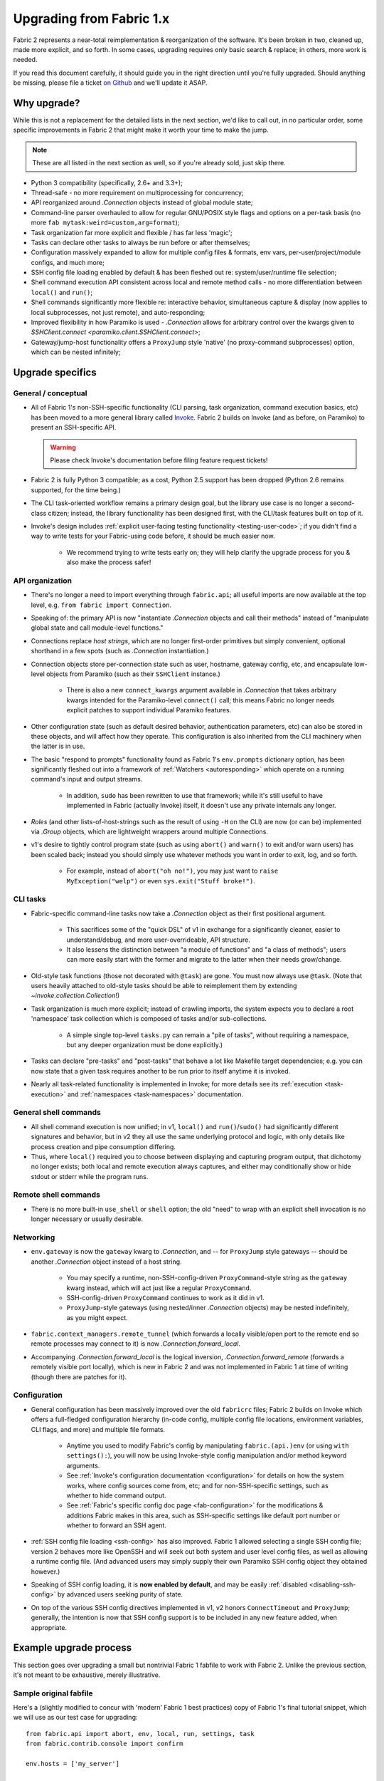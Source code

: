 .. _upgrading:

=========================
Upgrading from Fabric 1.x
=========================

Fabric 2 represents a near-total reimplementation & reorganization of the
software. It's been broken in two, cleaned up, made more explicit, and so
forth. In some cases, upgrading requires only basic search & replace; in
others, more work is needed.

If you read this document carefully, it should guide you in the right direction
until you're fully upgraded. Should anything be missing, please file a ticket
`on Github <https://github.com/fabric/fabric>`_ and we'll update it ASAP.


Why upgrade?
============

While this is not a replacement for the detailed lists in the next section,
we'd like to call out, in no particular order, some specific improvements in
Fabric 2 that might make it worth your time to make the jump.

.. note::
    These are all listed in the next section as well, so if you're already
    sold, just skip there.

- Python 3 compatibility (specifically, 2.6+ and 3.3+);
- Thread-safe - no more requirement on multiprocessing for concurrency;
- API reorganized around `.Connection` objects instead of global module state;
- Command-line parser overhauled to allow for regular GNU/POSIX style flags and
  options on a per-task basis (no more ``fab mytask:weird=custom,arg=format``);
- Task organization far more explicit and flexible / has far less 'magic';
- Tasks can declare other tasks to always be run before or after themselves;
- Configuration massively expanded to allow for multiple config files &
  formats, env vars, per-user/project/module configs, and much more;
- SSH config file loading enabled by default & has been fleshed out re:
  system/user/runtime file selection;
- Shell command execution API consistent across local and remote method calls -
  no more differentiation between ``local()`` and ``run()``;
- Shell commands significantly more flexible re: interactive behavior,
  simultaneous capture & display (now applies to local subprocesses, not just
  remote), and auto-responding;
- Improved flexibility in how Paramiko is used - `.Connection` allows for
  arbitrary control over the kwargs given to `SSHClient.connect
  <paramiko.client.SSHClient.connect>`;
- Gateway/jump-host functionality offers a ``ProxyJump`` style 'native' (no
  proxy-command subprocesses) option, which can be nested infinitely;


Upgrade specifics
=================

General / conceptual
--------------------

- All of Fabric 1's non-SSH-specific functionality (CLI parsing, task
  organization, command execution basics, etc) has been moved to a more general
  library called `Invoke <http://pyinvoke.org>`_. Fabric 2 builds on Invoke
  (and as before, on Paramiko) to present an SSH-specific API.

  .. warning::
    Please check Invoke's documentation before filing feature request tickets!

- Fabric 2 is fully Python 3 compatible; as a cost, Python 2.5 support has been
  dropped (Python 2.6 remains supported, for the time being.)
- The CLI task-oriented workflow remains a primary design goal, but the library
  use case is no longer a second-class citizen; instead, the library
  functionality has been designed first, with the CLI/task features built on
  top of it.
- Invoke's design includes :ref:`explicit user-facing testing functionality
  <testing-user-code>`; if you didn't find a way to write tests for your
  Fabric-using code before, it should be much easier now.

    - We recommend trying to write tests early on; they will help clarify the
      upgrade process for you & also make the process safer!

API organization
----------------

- There's no longer a need to import everything through ``fabric.api``; all
  useful imports are now available at the top level, e.g. ``from fabric import
  Connection``.
- Speaking of: the primary API is now "instantiate `.Connection` objects and
  call their methods" instead of "manipulate global state and call module-level
  functions."
- Connections replace *host strings*, which are no longer first-order
  primitives but simply convenient, optional shorthand in a few spots (such as
  `.Connection` instantiation.)
- Connection objects store per-connection state such as user, hostname, gateway
  config, etc, and encapsulate low-level objects from Paramiko (such as their
  ``SSHClient`` instance.)

    - There is also a new ``connect_kwargs`` argument available in
      `.Connection` that takes arbitrary kwargs intended for the Paramiko-level
      ``connect()`` call; this means Fabric no longer needs explicit patches to
      support individual Paramiko features.

- Other configuration state (such as default desired behavior, authentication
  parameters, etc) can also be stored in these objects, and will affect how
  they operate. This configuration is also inherited from the CLI machinery
  when the latter is in use.
- The basic "respond to prompts" functionality found as Fabric 1's
  ``env.prompts`` dictionary option, has been significantly fleshed out into a
  framework of :ref:`Watchers <autoresponding>` which operate on a running
  command's input and output streams.

    - In addition, ``sudo`` has been rewritten to use that framework; while
      it's still useful to have implemented in Fabric (actually Invoke) itself,
      it doesn't use any private internals any longer.

- *Roles* (and other lists-of-host-strings such as the result of using ``-H``
  on the CLI) are now (or can be) implemented via `.Group` objects, which are
  lightweight wrappers around multiple Connections.
- v1's desire to tightly control program state (such as using ``abort()`` and
  ``warn()`` to exit and/or warn users) has been scaled back; instead you
  should simply use whatever methods you want in order to exit, log, and so
  forth.

    - For example, instead of ``abort("oh no!")``, you may just want to ``raise
      MyException("welp")`` or even ``sys.exit("Stuff broke!")``.

CLI tasks
---------

- Fabric-specific command-line tasks now take a `.Connection` object as their
  first positional argument.

    - This sacrifices some of the "quick DSL" of v1 in exchange for a
      significantly cleaner, easier to understand/debug, and more
      user-overrideable, API structure.
    - It also lessens the distinction between "a module of functions" and "a
      class of methods"; users can more easily start with the former and
      migrate to the latter when their needs grow/change.

- Old-style task functions (those not decorated with ``@task``) are gone. You
  must now always use ``@task``. (Note that users heavily attached to old-style
  tasks should be able to reimplement them by extending
  `~invoke.collection.Collection`!)
- Task organization is much more explicit; instead of crawling imports, the
  system expects you to declare a root 'namespace' task collection which is
  composed of tasks and/or sub-collections.

    - A simple single top-level ``tasks.py`` can remain a "pile of tasks",
      without requiring a namespace, but any deeper organization must be done
      explicitly.)

- Tasks can declare "pre-tasks" and "post-tasks" that behave a lot like
  Makefile target dependencies; e.g. you can now state that a given task
  requires another to be run prior to itself anytime it is invoked.
- Nearly all task-related functionality is implemented in Invoke; for more
  details see its :ref:`execution <task-execution>` and :ref:`namespaces
  <task-namespaces>` documentation.

General shell commands
----------------------

- All shell command execution is now unified; in v1, ``local()`` and
  ``run()``/``sudo()`` had significantly different signatures and behavior, but
  in v2 they all use the same underlying protocol and logic, with only details
  like process creation and pipe consumption differing.
- Thus, where ``local()`` required you to choose between displaying and
  capturing program output, that dichotomy no longer exists; both local and
  remote execution always captures, and either may conditionally show or hide
  stdout or stderr while the program runs.

Remote shell commands
---------------------

- There is no more built-in ``use_shell`` or ``shell`` option; the old "need"
  to wrap with an explicit shell invocation is no longer necessary or usually
  desirable.

Networking
----------

- ``env.gateway`` is now the ``gateway`` kwarg to `.Connection`, and -- for
  ``ProxyJump`` style gateways -- should be another `.Connection` object
  instead of a host string.

    - You may specify a runtime, non-SSH-config-driven ``ProxyCommand``-style
      string as the ``gateway`` kwarg instead, which will act just like a
      regular ``ProxyCommand``.
    - SSH-config-driven ``ProxyCommand`` continues to work as it did in v1.
    - ``ProxyJump``-style gateways (using nested/inner `.Connection` objects)
      may be nested indefinitely, as you might expect.

- ``fabric.context_managers.remote_tunnel`` (which forwards a locally
  visible/open port to the remote end so remote processes may connect to it) is
  now `.Connection.forward_local`.
- Accompanying `.Connection.forward_local` is the logical inversion,
  `.Connection.forward_remote` (forwards a remotely visible port locally),
  which is new in Fabric 2 and was not implemented in Fabric 1 at time of
  writing (though there are patches for it).

Configuration
-------------

- General configuration has been massively improved over the old ``fabricrc``
  files; Fabric 2 builds on Invoke which offers a full-fledged configuration
  hierarchy (in-code config, multiple config file locations, environment
  variables, CLI flags, and more) and multiple file formats.

    - Anytime you used to modify Fabric's config by manipulating
      ``fabric.(api.)env`` (or using ``with settings():``), you will now be
      using Invoke-style config manipulation and/or method keyword arguments.
    - See :ref:`Invoke's configuration documentation <configuration>` for
      details on how the system works, where config sources come from, etc; and
      for non-SSH-specific settings, such as whether to hide command output.
    - See :ref:`Fabric's specific config doc page <fab-configuration>` for the
      modifications & additions Fabric makes in this area, such as SSH-specific
      settings like default port number or whether to forward an SSH agent.

- :ref:`SSH config file loading <ssh-config>` has also improved. Fabric 1
  allowed selecting a single SSH config file; version 2 behaves more like
  OpenSSH and will seek out both system and user level config files, as well as
  allowing a runtime config file. (And advanced users may simply supply their
  own Paramiko SSH config object they obtained however.)
- Speaking of SSH config loading, it is **now enabled by default**, and may be
  easily :ref:`disabled <disabling-ssh-config>` by advanced users seeking
  purity of state.
- On top of the various SSH config directives implemented in v1, v2 honors
  ``ConnectTimeout`` and ``ProxyJump``; generally, the intention is now that
  SSH config support is to be included in any new feature added, when
  appropriate.


Example upgrade process
=======================

This section goes over upgrading a small but nontrivial Fabric 1 fabfile to
work with Fabric 2. Unlike the previous section, it's not meant to be
exhaustive, merely illustrative.

Sample original fabfile
-----------------------

Here's a (slightly modified to concur with 'modern' Fabric 1 best practices)
copy of Fabric 1's final tutorial snippet, which we will use as our test case
for upgrading::

    from fabric.api import abort, env, local, run, settings, task
    from fabric.contrib.console import confirm

    env.hosts = ['my_server']

    @task
    def test():
        with settings(warn_only=True):
            result = local('./manage.py test my_app', capture=True)
        if result.failed and not confirm("Tests failed. Continue anyway?"):
            abort("Aborting at user request.")

    @task
    def commit():
        local("git add -p && git commit")

    @task
    def push():
        local("git push")

    @task
    def prepare_deploy():
        test()
        commit()
        push()

    @task
    def deploy():
        code_dir = '/srv/django/myproject'
        with settings(warn_only=True):
            if run("test -d {}".format(code_dir)).failed:
                cmd = "git clone user@vcshost:/path/to/repo/.git {}"
                run(cmd.format(code_dir))
        with cd(code_dir):
            run("git pull")
            run("touch app.wsgi")

We'll port this directly, meaning the result will still be ``fabfile.py``,
though we'd like to note that writing your code in a more library-oriented
fashion - even just as functions not wrapped in ``@task`` - can make testing
and reusing code easier.

Imports
-------

In this case, we don't need to import nearly as many functions, due to the
emphasis on object methods instead of global functions. We only need the
following:

- `sys`, for `sys.exit` (replacing ``abort()``);
- `@task <invoke.tasks.task>`, as before, but coming from Invoke as it's not
  SSH-specific;
- ``confirm``, which now comes from the Invocations library (also not
  SSH-specific, and Invocations is one of the descendants of
  ``fabric.contrib``, which no longer exists);

::

    import sys

    from invoke import task
    from invocations.console import confirm

Host list
---------

The idea of a global host lists is gone; there is currently no direct
replacement. Instead, we expect users to set up their own execution context,
creating explicit `.Connection` and/or `.Group` objects as needed, even if
that's simply by mocking v1's built-in "roles" map.

This is an area under active development, so feedback is welcomed.

For now, given the source snippet hardcoded a hostname of ``my_server``, we'll
assume this fabfile will be invoked as e.g. ``fab -H my_server taskname``, and
there will be no hardcoding within the fabfile itself.

.. TODO:
    - pre-task example
    - true baked-in default example (requires some sort of config hook)

Test task
---------

The first task in the fabfile uses a good spread of the API. We'll outline the
changes here (note that these are all listed above as well):

- Declaring a function as a task is nearly the same as before, but with an
  explicit initial context argument, whose value will be a `.Connection` object
  at runtime.
- The use of ``with settings(warn_only=True)`` can be replaced by a simple
  kwarg to the ``local()`` call.
- That ``local()`` call is now a method call on the `.Connection`,
  `.Connection.local`.
- ``capture`` is no longer a useful method; we can now capture and display at
  the same time, locally or remotely. If you don't actually *want* a local
  subprocess to mirror its stdout/err while it runs, you can simply say
  ``hide=True``.
- Result objects are pretty similar in v1 and v2; v2's no longer pretend to
  "be" strings, but instead act more like booleans, acting truthy if the
  command exited cleanly, and falsey otherwise. In terms of attributes
  exhibited, most of the same info is available, with v2 typically exposing
  more than v1.
- ``abort()`` is gone; you should use exceptions or builtins like ``sys.exit``
  instead.

.. TODO: check up on Fabric 2 compatible patchwork for confirm()

The result::

    @task
    def test(c):
        result = c.local('./manage.py test my_app', warn=True)
        if not result and not confirm("Tests failed. Continue anyway?"):
            sys.exit("Aborting at user request.")

Other simple tasks
------------------

The next two tasks are simple one-liners, and you've already seen what replaced
the global ``local()`` function::

    @task
    def commit(c):
        c.local("git add -p && git commit")

    @task
    def push(c):
        c.local("git push")


Calling tasks from other tasks
------------------------------

This is another area that is in flux at the Invoke level, but for now, we can
simply call the other tasks as functions, just as was done in v1. The main
difference is that we want to pass along our context object::

    @task
    def prepare_deploy(c):
        test(c)
        commit(c)
        push(c)


Actual remote steps
-------------------

Note that up to this point, nothing truly Fabric-related has been in play -
`.Connection.local` is just a rebinding of `Context.run
<invoke.context.Context.run>`, Invoke's local subprocess execution method. Now
we get to the actual deploy step, which simply invokes `.Connection.run`
instead, executing remotely (on whichever host the `.Connection` has been bound
to).

``with cd()`` is not yet implemented for the remote side of things, but we
expect it will be soon. For now we fall back to command chaining with ``&&``.

::

    @task
    def deploy(c):
        code_dir = '/srv/django/myproject'
        if not c.run("test -d {}".format(code_dir), warn=True):
            cmd = "git clone user@vcshost:/path/to/repo/.git {}"
            c.run(cmd.format(code_dir))
        run("cd {} && git pull".format(code_dir))
        run("cd {} && touch app.wsgi".format(code_dir))


The whole thing
---------------

Now we have the entire, upgraded fabfile that will work with Fabric 2::

    import sys

    from invoke import task
    from invocations.console import confirm

    @task
    def test(c):
        result = c.local('./manage.py test my_app', warn=True)
        if not result and not confirm("Tests failed. Continue anyway?"):
            sys.exit("Aborting at user request.")

    @task
    def commit(c):
        c.local("git add -p && git commit")

    @task
    def push(c):
        c.local("git push")

    @task
    def prepare_deploy(c):
        test(c)
        commit(c)
        push(c)

    @task
    def deploy(c):
        code_dir = '/srv/django/myproject'
        if not c.run("test -d {}".format(code_dir), warn=True):
            cmd = "git clone user@vcshost:/path/to/repo/.git {}"
            c.run(cmd.format(code_dir))
        run("cd {} && git pull".format(code_dir))
        run("cd {} && touch app.wsgi".format(code_dir))
